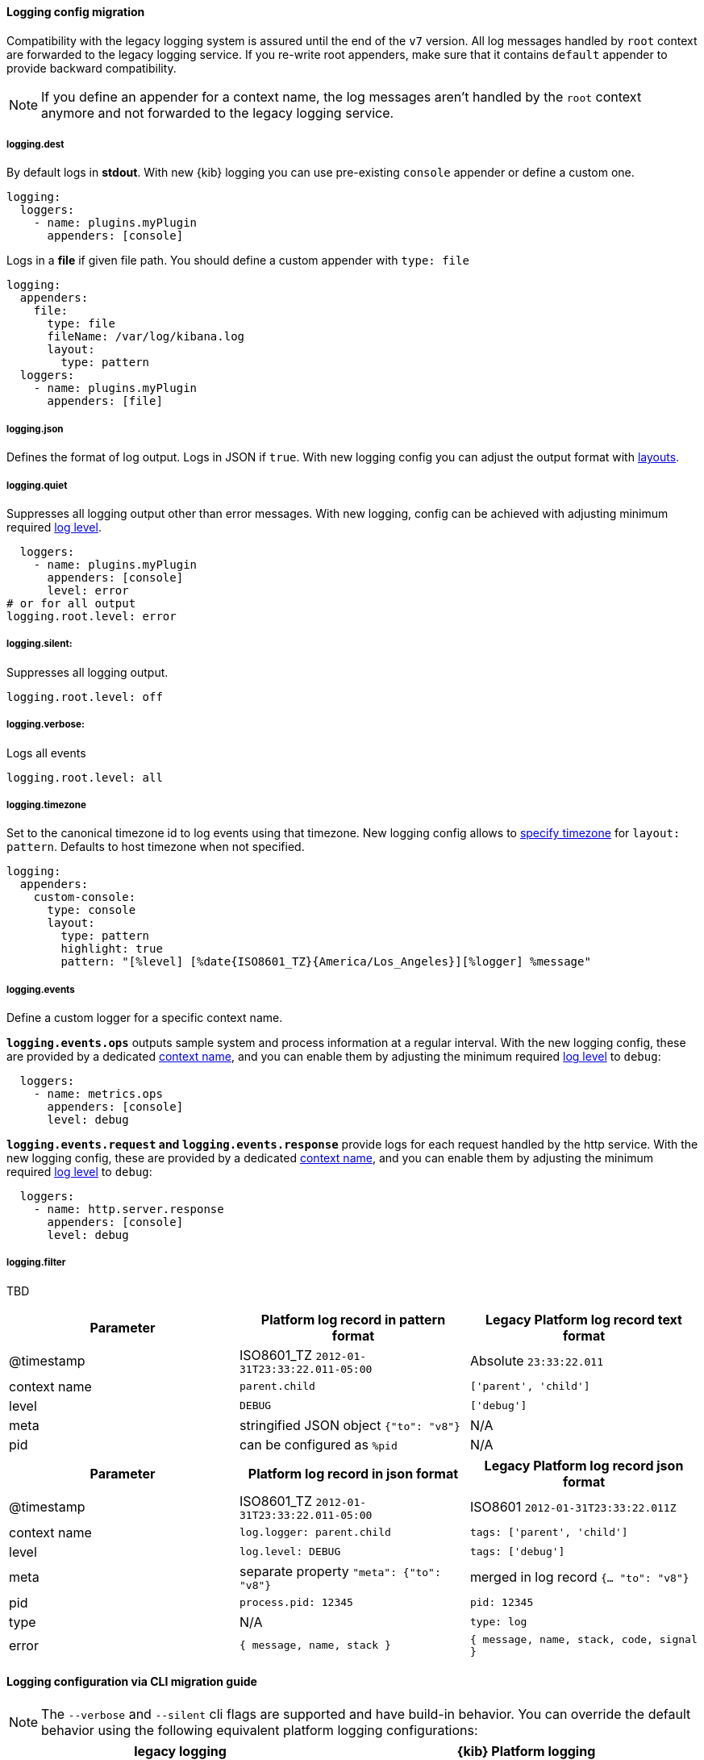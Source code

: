 [[logging-configuration-migration]]
==== Logging config migration

Compatibility with the legacy logging system is assured until the end of the `v7` version.
All log messages handled by `root` context are forwarded to the legacy logging service. If you re-write
root appenders, make sure that it contains `default` appender to provide backward compatibility.

NOTE: If you define an appender for a context name, the log messages aren't handled by the
`root` context anymore and not forwarded to the legacy logging service.

===== logging.dest
By default logs in *stdout*. With new {kib} logging you can use pre-existing `console` appender or
define a custom one.

[source,yaml]
----
logging:
  loggers:
    - name: plugins.myPlugin
      appenders: [console]
----

Logs in a *file* if given file path. You should define a custom appender with `type: file`

[source,yaml]
----

logging:
  appenders:
    file:
      type: file
      fileName: /var/log/kibana.log
      layout:
        type: pattern
  loggers:
    - name: plugins.myPlugin
      appenders: [file]
----

===== logging.json
Defines the format of log output. Logs in JSON if `true`. With new logging config you can adjust
the output format with <<logging-layouts,layouts>>.

===== logging.quiet
Suppresses all logging output other than error messages. With new logging, config can be achieved
with adjusting minimum required <<log-level,log level>>.

[source,yaml]
----
  loggers:
    - name: plugins.myPlugin
      appenders: [console]
      level: error
# or for all output
logging.root.level: error
----

===== logging.silent:
Suppresses all logging output.
[source,yaml]
----
logging.root.level: off
----

===== logging.verbose:
Logs all events
[source,yaml]
----
logging.root.level: all
----

===== logging.timezone
Set to the canonical timezone id to log events using that timezone. New logging config allows
to <<date-format,specify timezone>> for `layout: pattern`. Defaults to host timezone when not specified.

[source,yaml]
----
logging:
  appenders:
    custom-console:
      type: console
      layout:
        type: pattern
        highlight: true
        pattern: "[%level] [%date{ISO8601_TZ}{America/Los_Angeles}][%logger] %message"
----

===== logging.events
Define a custom logger for a specific context name.

**`logging.events.ops`** outputs sample system and process information at a regular interval.
With the new logging config, these are provided by a dedicated <<logger-hierarchy,context name>>,
and you can enable them by adjusting the minimum required <<log-level,log level>> to `debug`:
[source,yaml]
----
  loggers:
    - name: metrics.ops
      appenders: [console]
      level: debug
----

**`logging.events.request` and `logging.events.response`** provide logs for each request handled
by the http service. With the new logging config, these are provided by a dedicated <<logger-hierarchy,context name>>,
and you can enable them by adjusting the minimum required <<log-level,log level>> to `debug`:
[source,yaml]
----
  loggers:
    - name: http.server.response
      appenders: [console]
      level: debug
----

===== logging.filter
TBD


[options="header"]
|===

| Parameter | Platform log record in **pattern** format | Legacy Platform log record **text** format

| @timestamp | ISO8601_TZ `2012-01-31T23:33:22.011-05:00` | Absolute `23:33:22.011`

| context name | `parent.child` | `['parent', 'child']`

| level | `DEBUG` | `['debug']`

| meta | stringified JSON object `{"to": "v8"}`| N/A

| pid | can be configured as `%pid` | N/A

|===


[options="header"]
|===

| Parameter | Platform log record in **json** format | Legacy Platform log record **json** format

| @timestamp | ISO8601_TZ `2012-01-31T23:33:22.011-05:00` | ISO8601 `2012-01-31T23:33:22.011Z`

| context name | `log.logger: parent.child` | `tags: ['parent', 'child']`

| level | `log.level: DEBUG` | `tags: ['debug']`

| meta | separate property `"meta": {"to": "v8"}` | merged in log record  `{... "to": "v8"}`

| pid | `process.pid: 12345` | `pid: 12345`

| type | N/A | `type: log`

| error | `{ message, name, stack }` | `{ message, name, stack, code, signal }`

|===

==== Logging configuration via CLI migration guide

NOTE: The `--verbose` and `--silent` cli flags are supported and have build-in behavior. You can override the default behavior using the following equivalent platform logging configurations:
[options="header"]
|===

| legacy logging | {kib} Platform logging

|--verbose| --logging.root.level=debug --logging.root.appenders[0]=default --logging.root.appenders[1]=console

|--quiet| --logging.root.level=error --logging.root.appenders[0]=default --logging.root.appenders[1]=console

|--silent| --logging.root.level=off
|===

NOTE: you have to pass the `default` appender until the legacy logging system is removed in v8.0
